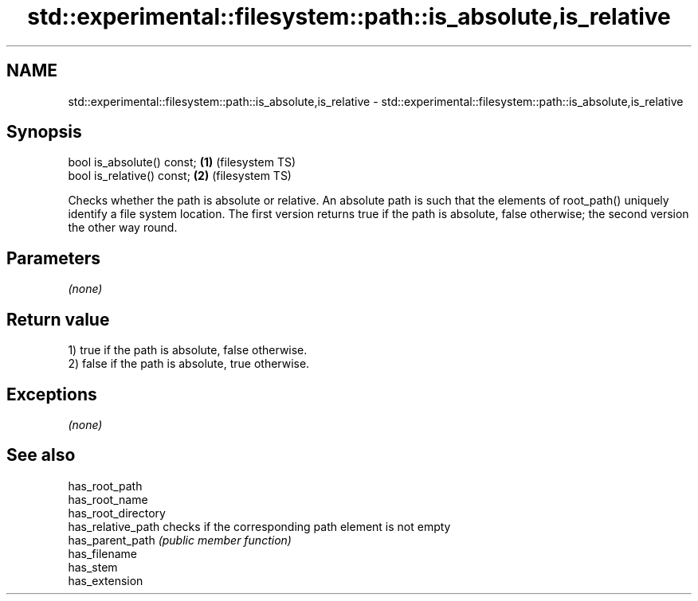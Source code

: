 .TH std::experimental::filesystem::path::is_absolute,is_relative 3 "2020.03.24" "http://cppreference.com" "C++ Standard Libary"
.SH NAME
std::experimental::filesystem::path::is_absolute,is_relative \- std::experimental::filesystem::path::is_absolute,is_relative

.SH Synopsis
   bool is_absolute() const; \fB(1)\fP (filesystem TS)
   bool is_relative() const; \fB(2)\fP (filesystem TS)

   Checks whether the path is absolute or relative. An absolute path is such that the elements of root_path() uniquely identify a file system location. The first version returns true if the path is absolute, false otherwise; the second version the other way round.

.SH Parameters

   \fI(none)\fP

.SH Return value

   1) true if the path is absolute, false otherwise.
   2) false if the path is absolute, true otherwise.

.SH Exceptions

   \fI(none)\fP

.SH See also

   has_root_path
   has_root_name
   has_root_directory
   has_relative_path  checks if the corresponding path element is not empty
   has_parent_path    \fI(public member function)\fP
   has_filename
   has_stem
   has_extension

